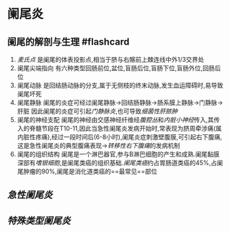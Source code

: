 * 阑尾炎
  :PROPERTIES:
  :CUSTOM_ID: 阑尾炎
  :ID:       20211122T213536.181711
  :END:
** 阑尾的解剖与生理 #flashcard
   :PROPERTIES:
   :CUSTOM_ID: 阑尾的解剖与生理-flashcard
   :END:

1. [[麦氏点]] 是阑尾的体表投影点,相当于脐与右髂前上棘连线中外1/3交界处
2. 阑尾尖端指向
   有六种类型回肠前位,盆位,盲肠后位,盲肠下位,盲肠外位,回肠后位
3. 阑尾动脉
   是回结肠动脉的分支,属于无侧枝的终末动脉,发生血运障碍时,易导致阑尾坏死
4. 阑尾静脉
   阑尾的炎症可经过阑尾静脉->回结肠静脉->肠系膜上静脉->门静脉->肝脏
   因此阑尾的炎症可引起[[门静脉炎]],也可导致[[细菌性肝脓肿]]
5. 阑尾的神经支配
   阑尾的神经由交感神经纤维经[[腹腔丛]]和[[内脏小神经]]传入,其传入的脊髓节段在T10-11,因此当急性阑尾炎发病开始时,常表现为脐周牵涉痛(属内脏性疼痛),经过一段时间后(6-8小时),阑尾炎症刺激壁腹膜,可引起右下腹痛,这是急性阑尾炎的典型腹痛表现->[[转移性右下腹痛]]的发病机制
6. 阑尾的组织结构
   阑尾是一个淋巴器官,参与B淋巴细胞的产生和成熟.阑尾黏膜深部有[[嗜银细胞]],是阑尾类癌的组织基础.[[阑尾类癌]]约占胃肠道类癌的45%,占阑尾肿瘤的90%,阑尾是消化道类癌的==最常见==部位

** [[急性阑尾炎]]
   :PROPERTIES:
   :CUSTOM_ID: 急性阑尾炎
   :END:
** [[特殊类型阑尾炎]]
   :PROPERTIES:
   :CUSTOM_ID: 特殊类型阑尾炎
   :END:
